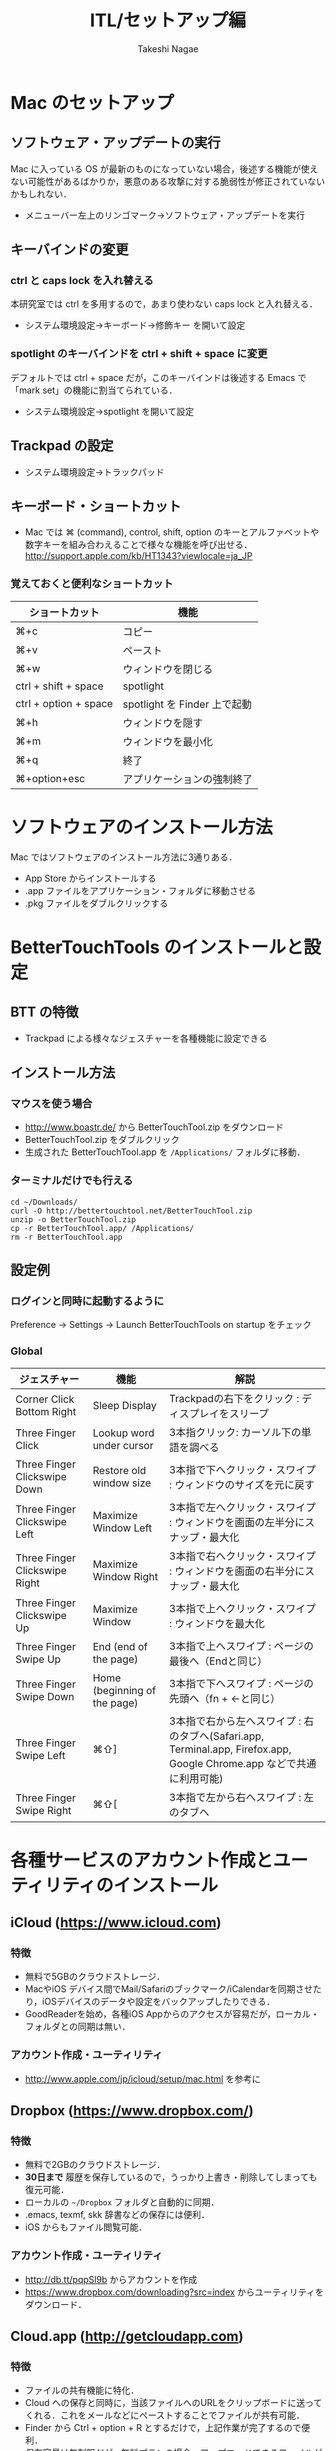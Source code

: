 #+TITLE:     ITL/セットアップ編
#+AUTHOR:    Takeshi Nagae
#+EMAIL:     nagae@m.tohoku.ac.jp
#+LANGUAGE:  ja
#+OPTIONS:   H:3 num:3 toc:2 \n:nil @:t ::t |:t ^:t -:t f:t *:t <:t author:t creator:t
#+OPTIONS:   TeX:t LaTeX:dvipng skip:nil d:nil todo:nil pri:nil tags:not-in-toc timestamp:t
#+EXPORT_SELECT_TAGS: export
#+EXPORT_EXCLUDE_TAGS: noexport

#+OPTIONS: toc:1 num:3

#+INFOJS_OPT: path:org-info.js
#+INFOJS_OPT: view:showall toc:nil sdepth:3 ltoc:2
#+INFOJS_OPT: toc:t tdepth:1 view:showall mouse:underline buttons:nil
#+INFOJS_OPT: up:./ home:../

#+STYLE: <link rel=stylesheet href="style.css" type="text/css">

* Mac のセットアップ
** ソフトウェア・アップデートの実行
Mac に入っている OS が最新のものになっていない場合，後述する機能が使えない可能性があるばかりか，悪意のある攻撃に対する脆弱性が修正されていないかもしれない．
- メニューバー左上のリンゴマーク→ソフトウェア・アップデートを実行
** キーバインドの変更
*** ctrl と caps lock を入れ替える
本研究室では ctrl を多用するので，あまり使わない caps lock と入れ替える．
- システム環境設定→キーボード→修飾キー を開いて設定
*** spotlight のキーバインドを ctrl + shift + space に変更
デフォルトでは ctrl + space だが，このキーバインドは後述する Emacs で「mark set」の機能に割当てられている．
- システム環境設定→spotlight を開いて設定
** Trackpad の設定
- システム環境設定→トラックパッド
#+ATTR_HTML: alt="trackpad設定" align="center" width="600"
[[file:fig/setup_trackpad.png]]
** キーボード・ショートカット
- Mac では ⌘ (command), control, shift, option のキーとアルファベットや数字キーを組み合わえることで様々な機能を呼び出せる．
  http://support.apple.com/kb/HT1343?viewlocale=ja_JP
*** 覚えておくと便利なショートカット
#+ATTR_HTML: ID="align_left" rules="all"
| ショートカット        | 機能                         |
|-----------------------+------------------------------|
| ⌘+c                   | コピー                       |
| ⌘+v                   | ペースト                     |
| ⌘+w                   | ウィンドウを閉じる           |
| ctrl + shift + space  | spotlight                    |
| ctrl + option + space | spotlight を Finder 上で起動 |
| ⌘+h                   | ウィンドウを隠す     |
| ⌘+m                   | ウィンドウを最小化  |
| ⌘+q                   | 終了                         |
| ⌘+option+esc          | アプリケーションの強制終了   |
* ソフトウェアのインストール方法
Mac ではソフトウェアのインストール方法に3通りある．
- App Store からインストールする
- .app ファイルをアプリケーション・フォルダに移動させる
- .pkg ファイルをダブルクリックする
* BetterTouchTools のインストールと設定
** BTT の特徴
- Trackpad による様々なジェスチャーを各種機能に設定できる
** インストール方法
*** マウスを使う場合
- http://www.boastr.de/ から BetterTouchTool.zip をダウンロード
- BetterTouchTool.zip をダブルクリック
- 生成された BetterTouchTool.app を =/Applications/= フォルダに移動．
*** ターミナルだけでも行える
#+BEGIN_SRC screen
cd ~/Downloads/
curl -O http://bettertouchtool.net/BetterTouchTool.zip
unzip -o BetterTouchTool.zip
cp -r BetterTouchTool.app/ /Applications/
rm -r BetterTouchTool.app
#+END_SRC
** 設定例
*** ログインと同時に起動するように
Preference -> Settings -> Launch BetterTouchTools on startup をチェック
*** Global
#+ATTR_HTML: ID="align_left" rules="all"
| ジェスチャー                  | 機能                         | 解説                                                                                                                  |
|-------------------------------+------------------------------+-----------------------------------------------------------------------------------------------------------------------|
| Corner Click Bottom Right     | Sleep Display                | Trackpadの右下をクリック : ディスプレイをスリープ                                                                     |
| Three Finger Click            | Lookup word under cursor     | 3本指クリック: カーソル下の単語を調べる                                                                               |
| Three Finger Clickswipe Down  | Restore old window size      | 3本指で下へクリック・スワイプ : ウィンドウのサイズを元に戻す                                                          |
| Three Finger Clickswipe Left  | Maximize Window Left         | 3本指で左へクリック・スワイプ : ウィンドウを画面の左半分にスナップ・最大化                                            |
| Three Finger Clickswipe Right | Maximize Window Right        | 3本指で右へクリック・スワイプ : ウィンドウを画面の右半分にスナップ・最大化                                            |
| Three Finger Clickswipe Up    | Maximize Window              | 3本指で上へクリック・スワイプ : ウィンドウを最大化                                                                    |
| Three Finger Swipe Up         | End (end of the page)        | 3本指で上へスワイプ : ページの最後へ（Endと同じ）                                                                     |
| Three Finger Swipe Down       | Home (beginning of the page) | 3本指で下へスワイプ : ページの先頭へ（fn + ←と同じ）                                                                 |
| Three Finger Swipe Left       | ⌘⇧]                          | 3本指で右から左へスワイプ : 右のタブへ(Safari.app, Terminal.app, Firefox.app, Google Chrome.app などで共通に利用可能) |
| Three Finger Swipe Right      | ⌘⇧[                          | 3本指で左から右へスワイプ : 左のタブへ                                                                                |

* 各種サービスのアカウント作成とユーティリティのインストール
** iCloud (https://www.icloud.com)
*** 特徴
- 無料で5GBのクラウドストレージ．
- MacやiOS デバイス間でMail/Safariのブックマーク/iCalendarを同期させたり，iOSデバイスのデータや設定をバックアップしたりできる．
- GoodReaderを始め，各種iOS Appからのアクセスが容易だが，ローカル・フォルダとの同期は無い．
*** アカウント作成・ユーティリティ
- http://www.apple.com/jp/icloud/setup/mac.html を参考に
** Dropbox (https://www.dropbox.com/)
*** 特徴
- 無料で2GBのクラウドストレージ．
- *30日まで* 履歴を保存しているので，うっかり上書き・削除してしまっても復元可能．
- ローカルの =~/Dropbox= フォルダと自動的に同期．
- .emacs, texmf, skk 辞書などの保存には便利．
- iOS からもファイル閲覧可能．
*** アカウント作成・ユーティリティ
- http://db.tt/pqpSl9b からアカウントを作成
- https://www.dropbox.com/downloading?src=index からユーティリティをダウンロード．
** Cloud.app (http://getcloudapp.com)
*** 特徴
- ファイルの共有機能に特化．
- Cloud への保存と同時に，当該ファイルへのURLをクリップボードに送ってくれる．これをメールなどにペーストすることでファイルが共有可能．
- Finder から Ctrl + option + R とするだけで，上記作業が完了するので便利．
- 保存容量は無制限だが，無料プランの場合，アップロードできるファイルが 10ファイル/日，25MB/ファイル に限定される．
*** アカウント作成・ユーティリティ
- http://getcloudapp.com からアカウント作成＆ユーティリティをダウンロード
- アカウントを作成したら http://my.cl.ly/account の Privacy -> Default Privacy for New Drops のチェックを private にすること(→[[http://blog.getcloudapp.com/privacy-redux/][理由]])
*** 参考サイト
- http://www.dtp-transit.jp/utility/post_1650.html
- http://wakabamac.blog95.fc2.com/blog-entry-1046.html
** Github (https://github.com)
*** 特徴
- Bitbucket と同じ git リポジトリ
- ちょっとしたコード断片の公開・管理に便利な gist システムを備える
- push したソースを Web 上からでも編集できる
- 公開リポジトリは無料で無制限に作成可能．プライベート・リポジトリは有料．
- ディレクトリ構造を持たない gist であればプライベートでも無制限に作成可能．
*** アカウント作成・ユーティリティ
- https://github.com から Sign up
- Mac 用のユーティリティとして http://mac.github.com が用意されている．
*** 参考サイト
  - http://qiita.com/items/4272209ad80380933000
  - http://samura1.net/2012/10/github_first/
** Bitbucket (https://bitbucket.org)
*** 特徴
- Github と同様の git リポジトリ
- gist システムやソースのWeb編集機能は無い
- 公開/プライベートともに無制限にリポジトリを作成できる
- 5人までならプライベート・リポジトリを共有できる．アカデミック・アカウントなら無制限に共有できる(!)
*** アカウント作成・ユーティリティ
- https://bitbucket.org から sign up
- Mac 用のユーティリティとして http://www.sourcetreeapp.com が用意されている
*** 参考サイト
- サインアップ :: http://toruuetani.bitbucket.org/bitbucket.html#id2
** Evernote (必須ではない)
** Github / Bitbucket に SSH で接続する
*** 公開鍵と秘密鍵の作成
- =~/.ssh= にSSH用の公開鍵と秘密鍵を作る
  #+begin_src screen
    $ mkdir ~/.ssh                    # ssh用のディレクトリを作る
    $ cd ~/.ssh
    $ ssh-keygen -t rsa -f id_rsa     # id_rsa という秘密鍵と id_rsa.pub という公開鍵を作る
    # パスフレーズを入力した後，同じものをもう一度入力．
    # ここで入力するパスフレーズは，Mac 本体へのログイン用と同じにしても問題無い．
    $ chmod 700 ~/.ssh
    $ chmod 600 ~/.ssh/id_rsa.pub 
  #+end_src
*** Bitbucket に SSH の公開鍵を登録する
- [[https://bitbucket.org/][Bitbucket]] の右上のアバターから「Manage account」を選ぶ
  #+ATTR_HTML: align="center" width="600"
  [[file:fig/Bitbucket-icon.png]]
- 左側のメニューから「SSH keys」を選び，「Add Key」をクリック
  #+ATTR_HTML: align="center" width="600"
  [[file:fig/Bitbucket-SSH_keys.png]]
- 適当なラベルを与えたあと，公開鍵を Keys にコピーする．ターミナル上で
  #+begin_src screen
  pbcopy < ~/.ssh/id_rsa.pub
  #+end_src
  としてから Key のところでペーストすると簡単．
  #+ATTR_HTML: align="center" width="600"
  [[file:fig/Bitbucket-Add_key.png]]
- =~/.ssh/config= に以下を記載
  #+BEGIN_SRC text
    Host bitbucket
     User git
     Port 22
     Hostname bitbucket.org
     IdentityFile ~/.ssh/id_rsa
     TCPKeepAlive yes
     IdentitiesOnly yes  
  #+END_SRC
  これを実現する方法は2つある
  - ターミナル上で Emacs を起動して編集する方法 :: 
    1) まず，ターミナル上で
       #+BEGIN_SRC screen
       $ emacs ~/.ssh/config
       #+END_SRC
       として，Emacs を起動する．
    2) 上記をコピー＆ペーストする．
    3) 保存(C-x C-s: Ctrlを押しながら x, s とタイプする)した後，
       Emacs を終了(C-x C-c; Ctrl を押しながら x, cとタイプ)する．
  - =pbpaste= から追記する方法 :: 
    1) 上記をコピーする．
    2) ターミナル上で以下を入力：
       #+BEGIN_SRC screen
         $ pbpaste >> ~/.ssh/config
         $ echo >> ~/.ssh/config         # 改行を加える
       #+END_SRC
  - 確認 :: 追記したら，うまく記載できているか確認．ターミナル上で
    #+BEGIN_SRC screen
    $ less ~/.ssh/config
    #+END_SRC
    とする．less は =q= で終了できる．思った通りに記載できていなかったら emacs などで編集．
- SSH接続を試してみる．ターミナル上で =ssh git@bitbucket.org= としてみる．
  #+BEGIN_SRC text
    $ ssh git@bitbucket.org
    The authenticity of host 'bitbucket.org (207.223.240.182)' can't be established.
    RSA key fingerprint is 97:8c:1b:f2:.....
    Are you sure you want to continue connecting (yes/no)? 
  #+END_SRC
  と表示されたら，=yes= を入力．
  #+BEGIN_SRC screen
    # (Warning が出ることもある)
    PTY allocation request failed on channel 0
    conq: logged in as ****.        # **** には bitbucket.org のアカウント名が入る
    
    You can use git or hg to connect to Bitbucket. Shell access is disabled.
    Connection to bitbucket.org closed.
  #+END_SRC
  と出れば成功．

*** Github に SSH の公開鍵を登録する
- [[https://github.com/][github.com]] の右上のユーザー名をクリック
  #+attr_HTML: align="center" width="600"
  [[file:fig/Github-icon.png]]
- ダッシュボード画面で右上の「Edit Your Profile」をクリック
  #+attr_HTML: align="center" width="600"
  [[file:fig/Github-edit_profile.png]]
- 左側のメニューから「SSH Keys」を選び，「Add SSH Key」をクリック．
- 編集画面が開くので，Title に適当なラベルを与え(省略可能)，公開鍵を Key にペーストし「Add Key」をクリック．
  #+attr_HTML: align="center" width="600"
  [[file:fig/Github-Add_SSH_key.png]]
- 公開鍵をペーストする簡単な方法：ターミナル上で
  #+begin_src screen
  pbcopy < ~/.ssh/id_rsa.pub
  #+end_src
  としてから Key のところでペースト(Command+V)．
- =~/.ssh/config= に以下を追記(上述も参照)．
  #+BEGIN_SRC text
  Host github
   User git
   Port 22
   Hostname github.com
   IdentityFile ~/.ssh/id_rsa
   TCPKeepAlive yes
   IdentitiesOnly yes
  #+END_SRC
- うまく記載できているか確認．ターミナル上で
  #+BEGIN_SRC screen
  $ less ~/.ssh/config
  #+END_SRC
  とする．less は =q= で終了できる．思った通りに記載できていなかったら emacs などで編集．
- SSH接続を試してみる．ターミナル上で =ssh git@github.com= としてみる．
  #+BEGIN_SRC text
    $ ssh git@github.com
    The authenticity of host 'github.com (204.232.175.90)' can't be established.
    RSA key fingerprint is 16:27:ac:a5:76:....
    Are you sure you want to continue connecting (yes/no)? 
  #+END_SRC
  と表示されたら，=yes= を入力．
  #+BEGIN_SRC text
    # (Warning が出ることもある)
    PTY allocation request failed on channel 0
    Hi ****! You've successfully authenticated, but GitHub does not provide shell access.
    Connection to github.com closed.
    # **** には github.com のアカウント名が入る
  #+END_SRC
  と出れば成功．

